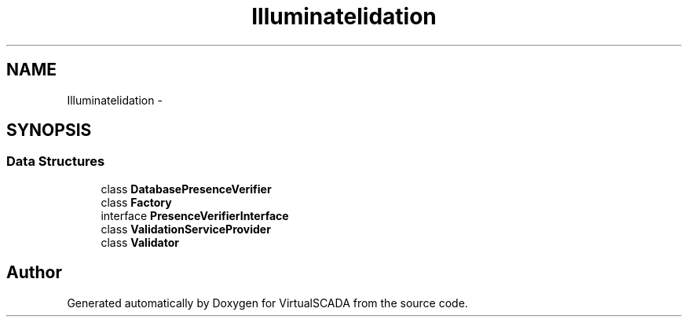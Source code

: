 .TH "Illuminate\Validation" 3 "Tue Apr 14 2015" "Version 1.0" "VirtualSCADA" \" -*- nroff -*-
.ad l
.nh
.SH NAME
Illuminate\Validation \- 
.SH SYNOPSIS
.br
.PP
.SS "Data Structures"

.in +1c
.ti -1c
.RI "class \fBDatabasePresenceVerifier\fP"
.br
.ti -1c
.RI "class \fBFactory\fP"
.br
.ti -1c
.RI "interface \fBPresenceVerifierInterface\fP"
.br
.ti -1c
.RI "class \fBValidationServiceProvider\fP"
.br
.ti -1c
.RI "class \fBValidator\fP"
.br
.in -1c
.SH "Author"
.PP 
Generated automatically by Doxygen for VirtualSCADA from the source code\&.
